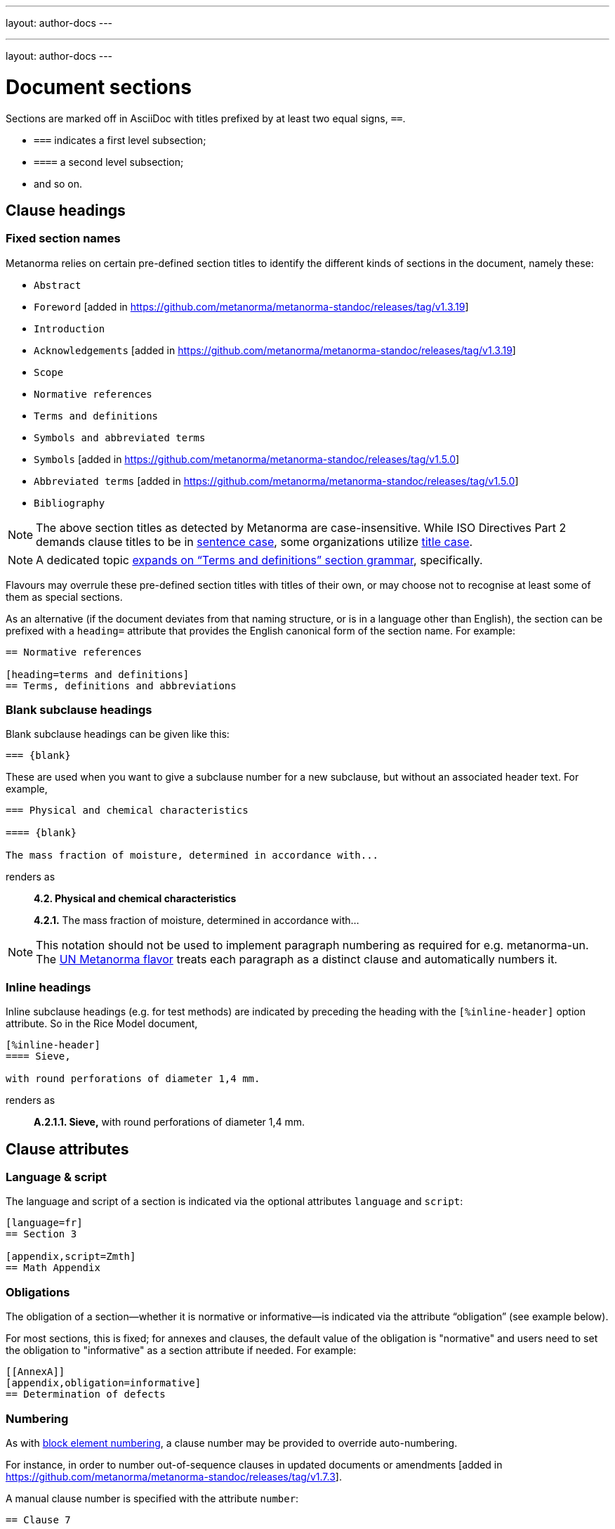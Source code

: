 ---
layout: author-docs
---

// Tutorial Content

// Content from existing pages

---
layout: author-docs
---

= Document sections

Sections are marked off in AsciiDoc with titles prefixed by at least two equal signs, `==`.

* `===` indicates a first level subsection;
* `====` a second level subsection;
* and so on.

== Clause headings

=== Fixed section names

Metanorma relies on certain pre-defined section titles
to identify the different kinds of sections in the document, namely these:

* `Abstract`
* `Foreword` [added in https://github.com/metanorma/metanorma-standoc/releases/tag/v1.3.19]
* `Introduction`
* `Acknowledgements` [added in https://github.com/metanorma/metanorma-standoc/releases/tag/v1.3.19]
* `Scope`
* `Normative references`
* `Terms and definitions`
* `Symbols and abbreviated terms`
* `Symbols` [added in https://github.com/metanorma/metanorma-standoc/releases/tag/v1.5.0]
* `Abbreviated terms` [added in https://github.com/metanorma/metanorma-standoc/releases/tag/v1.5.0]
* `Bibliography`

[NOTE]
====
The above section titles as detected by Metanorma are case-insensitive.
While ISO Directives Part 2 demands clause titles to be in
https://en.wikipedia.org/wiki/Letter_case#Sentence_case[sentence case],
some organizations utilize
https://en.wikipedia.org/wiki/Letter_case#Title_case[title case].
====

[NOTE]
====
A dedicated topic link:../section-terms/[expands on "`Terms and definitions`" section grammar], specifically.
====

Flavours may overrule these pre-defined section titles with titles of their own,
or may choose not to recognise at least some of them as special sections.

As an alternative
(if the document deviates from that naming structure, or is in a language other than English),
the section can be prefixed with a `heading=` attribute
that provides the English canonical form of the section name. For example:

[source,asciidoc]
--
== Normative references

[heading=terms and definitions]
== Terms, definitions and abbreviations
--

=== Blank subclause headings

Blank subclause headings can be given like this:

[source,asciidoc]
--
=== {blank}
--

These are used when you want to give a subclause number for a new subclause,
but without an associated header text. For example,

[source,asciidoc]
--
=== Physical and chemical characteristics

==== {blank}

The mass fraction of moisture, determined in accordance with...
--

renders as

____
*4.2. Physical and chemical characteristics*

*4.2.1.*  The mass fraction of moisture, determined in accordance with...
____

[NOTE]
====
This notation should not be used to implement paragraph numbering as required for e.g. metanorma-un.
The link:/flavors/un/[UN Metanorma flavor] treats each paragraph
as a distinct clause and automatically numbers it.
====

=== Inline headings

Inline subclause headings (e.g. for test methods) are indicated by preceding the heading
with the `[%inline-header]` option attribute. So in the Rice Model document,

[source,asciidoc]
--
[%inline-header]
==== Sieve,

with round perforations of diameter 1,4 mm.
--

renders as

____
*A.2.1.1. Sieve,* with round perforations of diameter 1,4 mm.
____

== Clause attributes

=== Language & script

The language and script of a section is indicated via the optional attributes
`language` and `script`:

[source,asciidoc]
--
[language=fr]
== Section 3

[appendix,script=Zmth]
== Math Appendix
--

=== Obligations

The obligation of a section—whether it is normative or informative—is indicated
via the attribute “obligation” (see example below).

For most sections, this is fixed; for annexes and clauses,
the default value of the obligation is "normative" and users need to set the obligation
to "informative" as a section attribute if needed. For example:

[source,asciidoc]
--
[[AnnexA]]
[appendix,obligation=informative]
== Determination of defects
--

=== Numbering

As with link:/author/topics/document-format/text#numbering-override[block element numbering],
a clause number may be provided to override auto-numbering.

For instance, in order to number out-of-sequence clauses in updated
documents or amendments [added in https://github.com/metanorma/metanorma-standoc/releases/tag/v1.7.3].

A manual clause number is specified with the attribute `number`:

[source,asciidoc]
----
== Clause 7

[number=0]
=== Zeroth Subclause
----

Elements subsequent to the manually numbered element will be auto-numbered
so as to follow the previous element. This may include incrementing the final
letter in an alphanumeric clause number (e.g. _7a_ followed by _7b_.)

If resumption of auto-numbering is not intended for subsequent clauses
(e.g. _7bis_ should not be followed by _7bit_),
an explicit number also needs to be given to those clauses separately.


== Prefatory clauses

=== Foreword

==== General

The "`Foreword`" can be specified in two ways, depending on whether
it is a "`simple clause`", or a "`full clause`".

==== Simple foreword clause

If the "`Foreword`" does not contain subclauses, it is considered
a simple foreword clause.

The Foreword of a standard is detected as any text between the document header
and the first section header.

The example below specifies the `.Foreword` title
to the foreword in the source. (Strictly speaking, this is the caption of the
first paragraph in the foreword, but it is used as the foreword header since
the Foreword must precede any AsciiDoc section headers.)

Metanorma will supply the "`Foreword`" title if no such title is given.

[source,asciidoc]
--
[[foreword]]
.Foreword

The Calendaring and Scheduling Consortium ("`CalConnect`") is a global non-profit
organization with the aim to facilitate interoperability of technologies across
user-centric systems and applications...
--


===== Full foreword clause

If the "`Foreword`" contains subclauses, it needs to be encoded as
a full foreword clause.

A full foreword clause is recognized as a full Metanorma AsciiDoc section, with the
title "`Foreword`"; this can be overruled in different flavours.
Simple foreword content can also be encoded this way.
 [added in https://github.com/metanorma/metanorma-standoc/releases/tag/v1.3.19]


[source,asciidoc]
--
[[foreword]]
== Foreword
The Calendaring and Scheduling Consortium ("`CalConnect`") is a global non-profit
organization with the aim to facilitate interoperability of technologies across
user-centric systems and applications...

=== Foreword subclause

More foreword...
--


=== Arbitrary prefatory clauses

Arbitrary prefatory clauses are allowed in some flavors, and are disallowed
but "`accepted`" for encoding in certain flavors for backwards compatibility reasons.

NOTE: Most flavors specify requirements on preface sections. Most flavors specify
mandatory and optional preface sections, while some completely disallow arbitrary
preface sections.

[example]
In ISO only the "`Foreword`" is allowed -- arbitrarily named
preface sections are prohibited, in accordance with ISO Directives Part 2.


Any section detected as the "`Foreword`", or labelled as "`Introduction`",
"`Acknowledgements`" [added in https://github.com/metanorma/metanorma-standoc/releases/tag/v1.3.19], or
"`Abstract`", will be inserted into the document preface.

Any other first-level clauses tagged with the role attribute
`[.preface]` are also moved into the document preface
 [added in https://github.com/metanorma/metanorma-standoc/releases/tag/v1.3.19].

If these prefatory sections are provided, they will be displayed in the following default ordering:

* "`Abstract`"
* "`Foreword`"
* "`Introduction`"
* Preface clauses. Any prefatory clauses that don't fit the other specially "`named`" sections will be placed here.
* "`Acknowledgments`"

EXAMPLE: +
====
This source:

[source,asciidoc]
--
// tagged as the "`abstract`"
[.preface,heading=abstract]
== Executive summary

Widget manufacture has proven profitable until recent times, when increased
competition has forced a reevaluation...

// tagged as the "`acknowledgements`"
[.preface,heading=acknowledgements]
== Organizational contributors

The following organizations have contributed valuable resources and expertise
for the completion of this standard...

// tagged as normal
[.preface]
== Note for draft

This is not an international standard, please be aware of the responsibilities
that come with application of this document...
--

Will be rendered in this order:

* "`Executive summary`"
* "`Note for draft`"
* "`Acknowledgments`"
====


== Symbols and Abbreviations

Symbols and Abbreviations sections are expected to be simple definition lists
(http://asciidoctor.org/docs/user-manual/#labeled-list["`labelled lists`"]
in AsciiDoc nomenclature).

Metanorma takes care of sorting the symbol entries in the order prescribed by ISO/IEC DIR 2,
provided the symbols are in AsciiMath; sorting MathML and LaTeX entries is not currently supported.

== Annexes

All annexes must be preceded by the style attribute `[appendix]`, or
([added in https://github.com/metanorma/metanorma-standoc/releases/tag/v1.3.27])
the role attribute `[.appendix]`. The latter can be used to combine the appendix.
with another style attribute, such as `[bibliography]`, though this is not recommended
practice.

Like all clauses, annexes are **normative by default**,
an informative annex is indicated with `[appendix,obligation=informative]`.

The **numbering** of annexes and appendices is automatic:
do not insert "Annex A" or "Appendix 1" as part of the title.

Annex and Appendix **titles** can be left blank, as with Clauses.

== Sections deeper than 5 levels

Standards can contain many levels of embedding: ISO/IEC DIR 2 only considers
it a problem if there are more than 7 levels of embedding.

To realise higher levels of embedding,
prefix a 5-level section title with the attribute `level=`:

NOTE: Asciidoctor AsciiDoc permits only five levels of section embedding
(not counting the document title).


[source,asciidoc]
--
// Six equal signs for five levels
====== Clause 5A

[level=6]
====== Clause 6A

[level=7]
====== Clause 7A

[level=7]
====== Clause 7B

[level=6]
====== Clause 6B

====== Clause 5B
--

This generates the following ISO XML:

[source,xml]
--
<clause id="_" inline-header="false" obligation="normative">
	<title>
		Clause 5
	</title>
	<clause id="_" inline-header="false" obligation="normative">
		<title>
			Clause 6
		</title>
		<clause id="_" inline-header="false" obligation="normative">
			<title>
				Clause 7A
			</title>
		</clause>
		<clause id="_" inline-header="false" obligation="normative">
			<title>
				Clause 7B
			</title>
		</clause>
	</clause>
	<clause id="_" inline-header="false" obligation="normative">
		<title>
			Clause 6B
		</title>
	</clause>
</clause>
<clause id="_" inline-header="false" obligation="normative">
	<title>
		Clause 5B
	</title>
</clause>
--

and the rendering would be something like

*1.1.1.1.1  Clause 5A*

*1.1.1.1.1.1  Clause 6A*

1.1.1.1.1.1.1  Clause 7A

1.1.1.1.1.1.2  Clause 7B

*1.1.1.1.1.2  Clause 6B*

*1.1.1.1.2  Clause 5B*


== Table of Contents

The table of contents is generated automatically for Word, HTML, and PDF output.

* In Word, it takes the form of a normal Word Table of Contents; the page numbers
are not populated when the document is generated, and the table of contents needs
to be refreshed (Right Click: Update Field).
* In HTML, it takes the form of a side panel. In PDF, it takes the form of an
introductory table of contents; because the PDF is generated from HTML in Metanorma,
there are no page numbers in the table of contents.

By default, the table of contents includes two levels of heading. More levels of
heading can be set by using the document attribute `:toclevels:`; e.g.
`:toclevels: 3` for three levels of heading included. The number of levels of heading
to include can be set separately for HTML/PDF and for DOC, by using the document
attributes `:htmltoclevels:` and `:doctoclevels:`.

